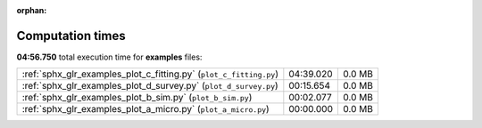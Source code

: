 
:orphan:

.. _sphx_glr_examples_sg_execution_times:

Computation times
=================
**04:56.750** total execution time for **examples** files:

+--------------------------------------------------------------------+-----------+--------+
| :ref:`sphx_glr_examples_plot_c_fitting.py` (``plot_c_fitting.py``) | 04:39.020 | 0.0 MB |
+--------------------------------------------------------------------+-----------+--------+
| :ref:`sphx_glr_examples_plot_d_survey.py` (``plot_d_survey.py``)   | 00:15.654 | 0.0 MB |
+--------------------------------------------------------------------+-----------+--------+
| :ref:`sphx_glr_examples_plot_b_sim.py` (``plot_b_sim.py``)         | 00:02.077 | 0.0 MB |
+--------------------------------------------------------------------+-----------+--------+
| :ref:`sphx_glr_examples_plot_a_micro.py` (``plot_a_micro.py``)     | 00:00.000 | 0.0 MB |
+--------------------------------------------------------------------+-----------+--------+
